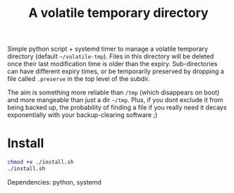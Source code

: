 #+Title: A volatile temporary directory

Simple python script + systemd timer to manage a volatile temporary
directory (default ~~/volatile-tmp~).  Files in this directory will be
deleted once their last modification time is older than the expiry.
Sub-directories can have different expiry times, or be temporarily
preserved by dropping a file called ~.preserve~ in the top level of
the subdir.

The aim is something more reliable than ~/tmp~ (which disappears on
boot) and more mangeable than just a dir ~~/tmp~.  Plus, if you dont
exclude it from being backed up, the probability of finding a file if
you really need it decays exponentially with your backup-clearing
software ;)

* Install

#+BEGIN_SRC bash
chmod +x ./install.sh
./install.sh
#+END_SRC

Dependencies: python, systemd

